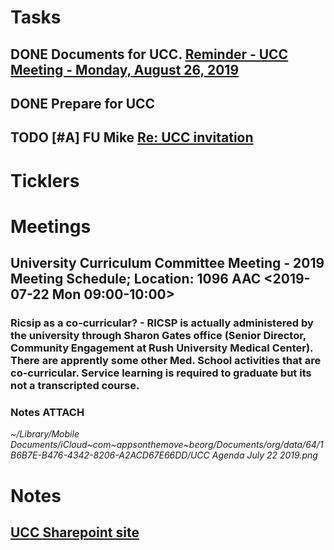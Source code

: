 * *Tasks*
** DONE Documents for UCC. [[message://%3c53b715e12de14e13b18ef81c3796fc6a@RUDW-EXCHMAIL01.rush.edu%3E][Reminder - UCC Meeting - Monday, August 26, 2019]]
:LOGBOOK:
- State "DONE"       from "TODO"       [2019-08-27 Tue 08:23]
:END:
** DONE Prepare for UCC
:LOGBOOK:
- State "DONE"       from "TODO"       [2019-08-26 Mon 08:26]
:END:

** TODO [#A] FU Mike [[message://%3c7978B14F-CACD-4BD0-BC38-5685FF72B0C5@rush.edu%3E][Re: UCC invitation ]]
:PROPERTIES:
:SYNCID:   F2973D94-3920-4F40-9B45-EFC6024431CB
:ID:       CB64EF67-881D-445E-BFD3-6D16C1BE1467
:END:
* *Ticklers*
* *Meetings*
** University Curriculum Committee Meeting - 2019 Meeting Schedule; Location: 1096 AAC <2019-07-22 Mon 09:00-10:00>
:PROPERTIES:
:SYNCID:   41F41D49-7718-48A5-B755-912517DF7E36
:ID:       21BFA480-9AB0-49BA-94D1-D104EA38A7FE
:END:
*** Ricsip as a co-curricular? -  RICSP is actually administered by the university through Sharon Gates office (Senior Director, Community Engagement at Rush University Medical Center).  There are apprently some other Med. School activities that are co-curricular.  Service learning is required to graduate but its not a transcripted course.
*** Notes :ATTACH:
:PROPERTIES:
:Attachments: UCC%20Agenda%20July%2022%202019.pdf UCC%20Agenda%20July%2022%202019.png
:ID:       CDD8AF15-8AED-4FB5-A4F7-EDDF7DBD1F43
:SYNCID:   8881B6BB-B4B1-4F99-AE78-0C261BF7186C
:END:
[[~/Library/Mobile Documents/iCloud~com~appsonthemove~beorg/Documents/org/data/64/1B6B7E-B476-4342-8206-A2ACD67E66DD/UCC Agenda July 22 2019.png]]
* *Notes*
** [[http://inside2.rush.edu/committees/UnivCurricComm/Pages/default.aspx][UCC Sharepoint site]]


